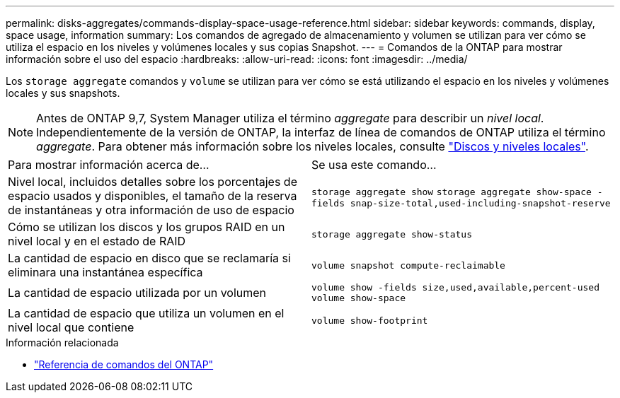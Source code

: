 ---
permalink: disks-aggregates/commands-display-space-usage-reference.html 
sidebar: sidebar 
keywords: commands, display, space usage, information 
summary: Los comandos de agregado de almacenamiento y volumen se utilizan para ver cómo se utiliza el espacio en los niveles y volúmenes locales y sus copias Snapshot. 
---
= Comandos de la ONTAP para mostrar información sobre el uso del espacio
:hardbreaks:
:allow-uri-read: 
:icons: font
:imagesdir: ../media/


[role="lead"]
Los `storage aggregate` comandos y `volume` se utilizan para ver cómo se está utilizando el espacio en los niveles y volúmenes locales y sus snapshots.


NOTE: Antes de ONTAP 9,7, System Manager utiliza el término _aggregate_ para describir un _nivel local_. Independientemente de la versión de ONTAP, la interfaz de línea de comandos de ONTAP utiliza el término _aggregate_. Para obtener más información sobre los niveles locales, consulte link:../disks-aggregates/index.html["Discos y niveles locales"].

|===


| Para mostrar información acerca de... | Se usa este comando... 


 a| 
Nivel local, incluidos detalles sobre los porcentajes de espacio usados y disponibles, el tamaño de la reserva de instantáneas y otra información de uso de espacio
 a| 
`storage aggregate show`
`storage aggregate show-space -fields snap-size-total,used-including-snapshot-reserve`



 a| 
Cómo se utilizan los discos y los grupos RAID en un nivel local y en el estado de RAID
 a| 
`storage aggregate show-status`



 a| 
La cantidad de espacio en disco que se reclamaría si eliminara una instantánea específica
 a| 
`volume snapshot compute-reclaimable`



 a| 
La cantidad de espacio utilizada por un volumen
 a| 
`volume show -fields size,used,available,percent-used`
`volume show-space`



 a| 
La cantidad de espacio que utiliza un volumen en el nivel local que contiene
 a| 
`volume show-footprint`

|===
.Información relacionada
* link:../concepts/manual-pages.html["Referencia de comandos del ONTAP"]

